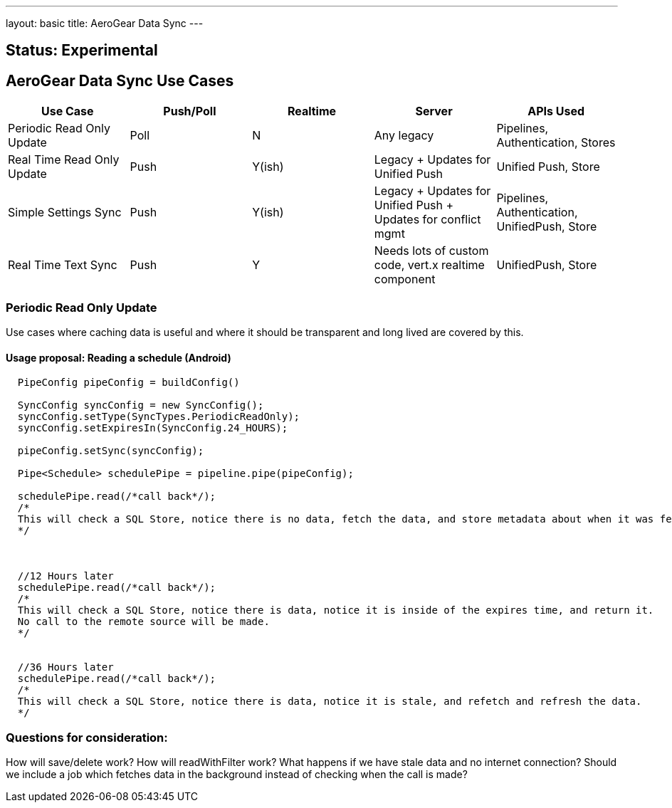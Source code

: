 ---
layout: basic
title: AeroGear Data Sync
---

Status: Experimental
--------------------

AeroGear Data Sync Use Cases
----------------------------

[options="header" cols="^,^,^,^,^"]
|=============================================================================
| Use Case 	| Push/Poll 	| Realtime 	| Server 	| APIs Used 
| Periodic Read Only Update | Poll | N | Any legacy | Pipelines, Authentication, Stores 
| Real Time Read Only Update | Push | Y(ish) | Legacy + Updates for Unified Push | Unified Push, Store 
| Simple Settings Sync | Push | Y(ish) | Legacy + Updates for Unified Push + Updates for conflict mgmt | Pipelines, Authentication, UnifiedPush, Store 
| Real Time Text Sync | Push | Y | Needs lots of custom code, vert.x realtime component | UnifiedPush, Store 
|=============================================================================

Periodic Read Only Update
~~~~~~~~~~~~~~~~~~~~~~~~~
Use cases where caching data is useful and where it should be transparent and long lived are covered by this.

Usage proposal: Reading a schedule (Android)
^^^^^^^^^^^^^^^^^^^^^^^^^^^^^^^^^^^^^^^^^^^^

```java

  PipeConfig pipeConfig = buildConfig()
  
  SyncConfig syncConfig = new SyncConfig();
  syncConfig.setType(SyncTypes.PeriodicReadOnly);
  syncConfig.setExpiresIn(SyncConfig.24_HOURS);
  
  pipeConfig.setSync(syncConfig);
  
  Pipe<Schedule> schedulePipe = pipeline.pipe(pipeConfig);
  
  schedulePipe.read(/*call back*/);
  /*
  This will check a SQL Store, notice there is no data, fetch the data, and store metadata about when it was fetched.
  */
  
  
  
  //12 Hours later
  schedulePipe.read(/*call back*/);
  /*
  This will check a SQL Store, notice there is data, notice it is inside of the expires time, and return it.
  No call to the remote source will be made.
  */
  
  
  //36 Hours later
  schedulePipe.read(/*call back*/);
  /*
  This will check a SQL Store, notice there is data, notice it is stale, and refetch and refresh the data.
  */
  
```


Questions for consideration:
~~~~~~~~~~~~~~~~~~~~~~~~~~~~

How will save/delete work?
How will readWithFilter work?
What happens if we have stale data and no internet connection?
Should we include a job which fetches data in the background instead of checking when the call is made?
